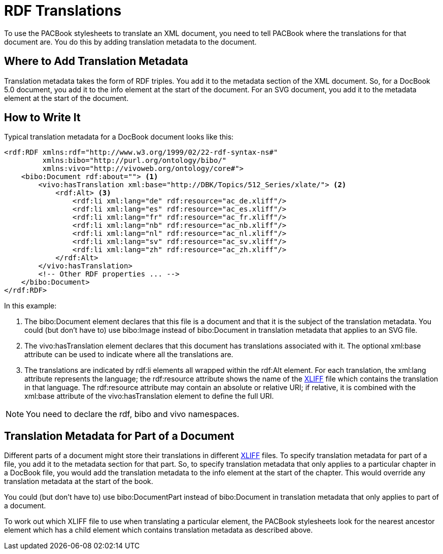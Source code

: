 = RDF Translations

To use the PACBook stylesheets to translate an XML document, you need to
tell PACBook where the translations for that document are. You do this
by adding translation metadata to the document.

[[RDF-Translations-Where]]
Where to Add Translation Metadata
---------------------------------

Translation metadata takes the form of RDF triples. You add it to the
metadata section of the XML document. So, for a DocBook 5.0 document,
you add it to the info element at the start of the document. For an SVG
document, you add it to the metadata element at the start of the
document.

[[RDF-Translations-How]]
How to Write It
---------------

Typical translation metadata for a DocBook document looks like this:

[source,xml]
....
<rdf:RDF xmlns:rdf="http://www.w3.org/1999/02/22-rdf-syntax-ns#"
         xmlns:bibo="http://purl.org/ontology/bibo/"
         xmlns:vivo="http://vivoweb.org/ontology/core#">
    <bibo:Document rdf:about=""> <1>
        <vivo:hasTranslation xml:base="http://DBK/Topics/512_Series/xlate/"> <2>
            <rdf:Alt> <3>
                <rdf:li xml:lang="de" rdf:resource="ac_de.xliff"/>
                <rdf:li xml:lang="es" rdf:resource="ac_es.xliff"/>
                <rdf:li xml:lang="fr" rdf:resource="ac_fr.xliff"/>
                <rdf:li xml:lang="nb" rdf:resource="ac_nb.xliff"/>
                <rdf:li xml:lang="nl" rdf:resource="ac_nl.xliff"/>
                <rdf:li xml:lang="sv" rdf:resource="ac_sv.xliff"/>
                <rdf:li xml:lang="zh" rdf:resource="ac_zh.xliff"/>
            </rdf:Alt>
        </vivo:hasTranslation>
        <!-- Other RDF properties ... -->
    </bibo:Document>
</rdf:RDF>
....

In this example:

<1> The bibo:Document element declares that this file is a document and
that it is the subject of the translation metadata. You could (but don’t
have to) use bibo:Image instead of bibo:Document in translation metadata
that applies to an SVG file.
<2> The vivo:hasTranslation element declares that this document has
translations associated with it. The optional xml:base attribute can be
used to indicate where all the translations are.
<3> The translations are indicated by rdf:li elements all wrapped within
the rdf:Alt element. For each translation, the xml:lang attribute
represents the language; the rdf:resource attribute shows the name of
the http://docs.oasis-open.org/xliff/v1.2/os/xliff-core.html[XLIFF] file
which contains the translation in that language. The rdf:resource
attribute may contain an absolute or relative URI; if relative, it is
combined with the xml:base attribute of the vivo:hasTranslation element
to define the full URI.

NOTE: You need to declare the rdf, bibo and vivo namespaces.

[[RDF-Translations-Part]]
Translation Metadata for Part of a Document
-------------------------------------------

Different parts of a document might store their translations in
different
http://docs.oasis-open.org/xliff/v1.2/os/xliff-core.html[XLIFF] files.
To specify translation metadata for part of a file, you add it to the
metadata section for that part. So, to specify translation metadata that
only applies to a particular chapter in a DocBook file, you would add
the translation metadata to the info element at the start of the
chapter. This would override any translation metadata at the start of
the book.

You could (but don’t have to) use bibo:DocumentPart instead of
bibo:Document in translation metadata that only applies to part of a
document.

To work out which XLIFF file to use when translating a particular
element, the PACBook stylesheets look for the nearest ancestor element
which has a child element which contains translation metadata as
described above.
